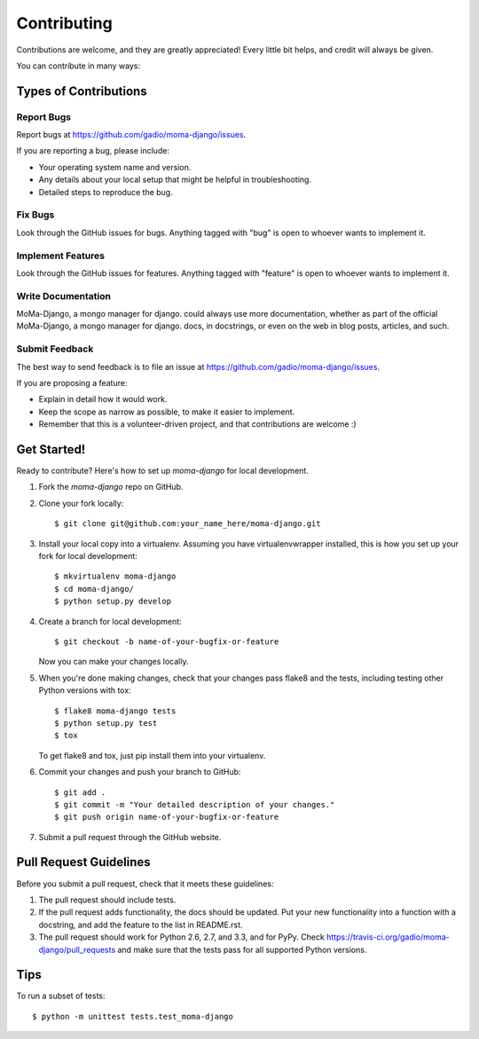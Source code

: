 ============
Contributing
============

Contributions are welcome, and they are greatly appreciated! Every
little bit helps, and credit will always be given. 

You can contribute in many ways:

Types of Contributions
----------------------

Report Bugs
~~~~~~~~~~~

Report bugs at https://github.com/gadio/moma-django/issues.

If you are reporting a bug, please include:

* Your operating system name and version.
* Any details about your local setup that might be helpful in troubleshooting.
* Detailed steps to reproduce the bug.

Fix Bugs
~~~~~~~~

Look through the GitHub issues for bugs. Anything tagged with "bug"
is open to whoever wants to implement it.

Implement Features
~~~~~~~~~~~~~~~~~~

Look through the GitHub issues for features. Anything tagged with "feature"
is open to whoever wants to implement it.

Write Documentation
~~~~~~~~~~~~~~~~~~~

MoMa-Django, a mongo manager for django. could always use more documentation, whether as part of the 
official MoMa-Django, a mongo manager for django. docs, in docstrings, or even on the web in blog posts,
articles, and such.

Submit Feedback
~~~~~~~~~~~~~~~

The best way to send feedback is to file an issue at https://github.com/gadio/moma-django/issues.

If you are proposing a feature:

* Explain in detail how it would work.
* Keep the scope as narrow as possible, to make it easier to implement.
* Remember that this is a volunteer-driven project, and that contributions
  are welcome :)

Get Started!
------------

Ready to contribute? Here's how to set up `moma-django` for local development.

1. Fork the `moma-django` repo on GitHub.
2. Clone your fork locally::

    $ git clone git@github.com:your_name_here/moma-django.git

3. Install your local copy into a virtualenv. Assuming you have virtualenvwrapper installed, this is how you set up your fork for local development::

    $ mkvirtualenv moma-django
    $ cd moma-django/
    $ python setup.py develop

4. Create a branch for local development::

    $ git checkout -b name-of-your-bugfix-or-feature
   
   Now you can make your changes locally.

5. When you're done making changes, check that your changes pass flake8 and the tests, including testing other Python versions with tox::

    $ flake8 moma-django tests
    $ python setup.py test
    $ tox

   To get flake8 and tox, just pip install them into your virtualenv. 

6. Commit your changes and push your branch to GitHub::

    $ git add .
    $ git commit -m "Your detailed description of your changes."
    $ git push origin name-of-your-bugfix-or-feature

7. Submit a pull request through the GitHub website.

Pull Request Guidelines
-----------------------

Before you submit a pull request, check that it meets these guidelines:

1. The pull request should include tests.
2. If the pull request adds functionality, the docs should be updated. Put
   your new functionality into a function with a docstring, and add the
   feature to the list in README.rst.
3. The pull request should work for Python 2.6, 2.7, and 3.3, and for PyPy. Check 
   https://travis-ci.org/gadio/moma-django/pull_requests
   and make sure that the tests pass for all supported Python versions.

Tips
----

To run a subset of tests::

	$ python -m unittest tests.test_moma-django